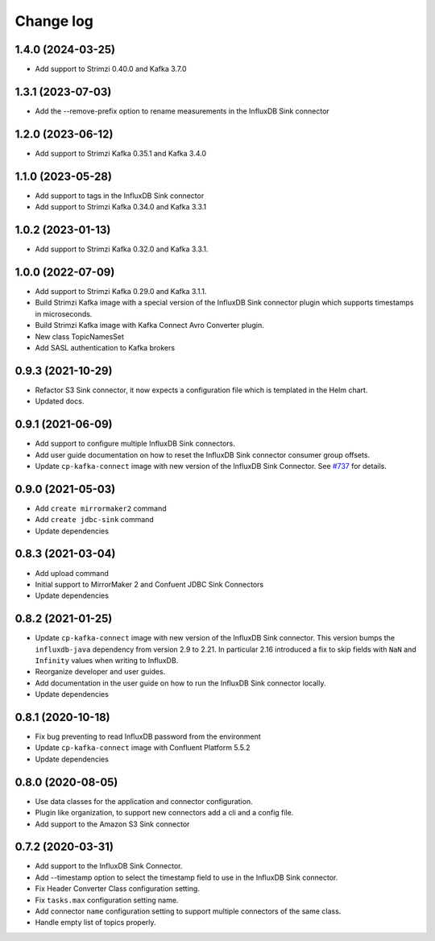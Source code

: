 ##########
Change log
##########

1.4.0 (2024-03-25)
==================

* Add support to Strimzi 0.40.0 and Kafka 3.7.0

1.3.1 (2023-07-03)
==================

* Add the --remove-prefix option to rename measurements in the InfluxDB Sink connector

1.2.0 (2023-06-12)
==================

* Add support to Strimzi Kafka 0.35.1 and Kafka 3.4.0

1.1.0 (2023-05-28)
==================

* Add support to tags in the InfluxDB Sink connector
* Add support to Strimzi Kafka 0.34.0 and Kafka 3.3.1

1.0.2 (2023-01-13)
==================

* Add support to Strimzi Kafka 0.32.0 and Kafka 3.3.1.

1.0.0 (2022-07-09)
==================

* Add support to Strimzi Kafka 0.29.0 and Kafka 3.1.1.
* Build Strimzi Kafka image with a special version of the InfluxDB Sink connector plugin which supports timestamps in microseconds.
* Build Strimzi Kafka image with Kafka Connect Avro Converter plugin.
* New class TopicNamesSet
* Add SASL authentication to Kafka brokers

0.9.3 (2021-10-29)
==================

* Refactor S3 Sink connector, it now expects a configuration file which is templated in the Helm chart.
* Updated docs.

0.9.1 (2021-06-09)
==================

* Add support to configure multiple InfluxDB Sink connectors.
* Add user guide documentation on how to reset the InfluxDB Sink connector consumer group offsets.
* Update ``cp-kafka-connect`` image with new version of the InfluxDB Sink Connector. See `#737 <https://github.com/lensesio/stream-reactor/issues/737>`_ for details.

0.9.0 (2021-05-03)
==================

* Add ``create mirrormaker2`` command
* Add ``create jdbc-sink`` command
* Update dependencies


0.8.3 (2021-03-04)
==================

* Add upload command
* Initial support to MirrorMaker 2 and Confuent JDBC Sink Connectors
* Update dependencies

0.8.2 (2021-01-25)
==================

* Update ``cp-kafka-connect`` image with new version of the InfluxDB Sink connector. This version bumps the ``influxdb-java`` dependency from version 2.9 to 2.21. In particular 2.16 introduced a fix to skip fields with ``NaN`` and ``Infinity`` values when writing to InfluxDB.
* Reorganize developer and user guides.
* Add documentation in the user guide on how to run the InfluxDB Sink connector locally.
* Update dependencies

0.8.1 (2020-10-18)
==================

* Fix bug preventing to read InfluxDB password from the environment
* Update ``cp-kafka-connect`` image with Confluent Platform 5.5.2
* Update dependencies

0.8.0 (2020-08-05)
==================

* Use data classes for the application and connector configuration.
* Plugin like organization, to support new connectors add a cli and a config file.
* Add support to the Amazon S3 Sink connector

0.7.2 (2020-03-31)
==================

* Add support to the InfluxDB Sink Connector.
* Add --timestamp option to select the timestamp field to use in the InfluxDB Sink connector.
* Fix Header Converter Class configuration setting.
* Fix ``tasks.max`` configuration setting name.
* Add connector ``name`` configuration setting to support multiple connectors of the same class.
* Handle empty list of topics properly.
